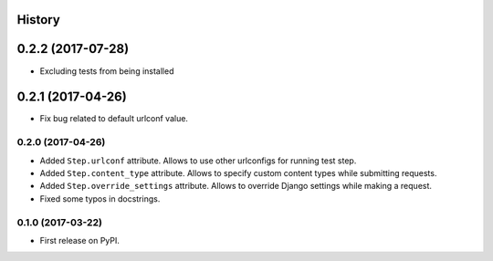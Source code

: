 .. :changelog:

History
-------

0.2.2 (2017-07-28)
-----------------

* Excluding tests from being installed

0.2.1 (2017-04-26)
-----------------

* Fix bug related to default urlconf value.

0.2.0 (2017-04-26)
~~~~~~~~~~~~~~~~~~

* Added ``Step.urlconf`` attribute.
  Allows to use other urlconfigs for running test step.
* Added ``Step.content_type`` attribute.
  Allows to specify custom content types while submitting requests.
* Added ``Step.override_settings`` attribute.
  Allows to override Django settings while making a request.
* Fixed some typos in docstrings.

0.1.0 (2017-03-22)
~~~~~~~~~~~~~~~~~~

* First release on PyPI.
